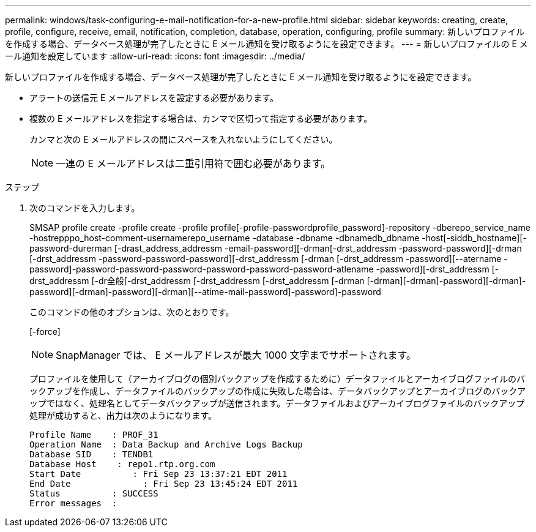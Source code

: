 ---
permalink: windows/task-configuring-e-mail-notification-for-a-new-profile.html 
sidebar: sidebar 
keywords: creating, create, profile, configure, receive, email, notification, completion, database, operation, configuring, profile 
summary: 新しいプロファイルを作成する場合、データベース処理が完了したときに E メール通知を受け取るようにを設定できます。 
---
= 新しいプロファイルの E メール通知を設定しています
:allow-uri-read: 
:icons: font
:imagesdir: ../media/


[role="lead"]
新しいプロファイルを作成する場合、データベース処理が完了したときに E メール通知を受け取るようにを設定できます。

* アラートの送信元 E メールアドレスを設定する必要があります。
* 複数の E メールアドレスを指定する場合は、カンマで区切って指定する必要があります。
+
カンマと次の E メールアドレスの間にスペースを入れないようにしてください。

+

NOTE: 一連の E メールアドレスは二重引用符で囲む必要があります。



.ステップ
. 次のコマンドを入力します。
+
SMSAP profile create -profile create -profile profile[-profile-passwordprofile_password]-repository -dberepo_service_name -hostrepppo_host-comment-usernamerepo_username -database -dbname -dbnamedb_dbname -host[-siddb_hostname][-password-durerman [-drast_address_addressm -email-password][-drman[-drst_addressm -password-password][-drman [-drst_addressm -password-password-password][-drst_addressm [-drman [-drst_addressm -password][--atername -password]-password-password-password-password-password-password-atlename -password][-drst_addressm [-drst_addressm [-dr全般[-drst_addressm [-drst_addressm [-drst_addressm [-drman [-drman][-drman]-password][-drman]-password][-drman]-password][-drman][--atime-mail-password]-password]-password

+
このコマンドの他のオプションは、次のとおりです。

+
[-force]

+

NOTE: SnapManager では、 E メールアドレスが最大 1000 文字までサポートされます。

+
プロファイルを使用して（アーカイブログの個別バックアップを作成するために）データファイルとアーカイブログファイルのバックアップを作成し、データファイルのバックアップの作成に失敗した場合は、データバックアップとアーカイブログのバックアップではなく、処理名としてデータバックアップが送信されます。データファイルおよびアーカイブログファイルのバックアップ処理が成功すると、出力は次のようになります。

+
[listing]
----

Profile Name    : PROF_31
Operation Name 	: Data Backup and Archive Logs Backup
Database SID   	: TENDB1
Database Host 	 : repo1.rtp.org.com
Start Date 	    : Fri Sep 23 13:37:21 EDT 2011
End Date 	      : Fri Sep 23 13:45:24 EDT 2011
Status 	        : SUCCESS
Error messages 	:
----

